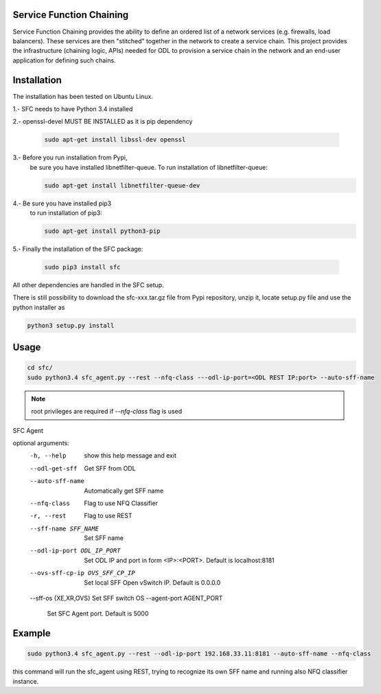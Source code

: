 Service Function Chaining
=========================

Service Function Chaining provides the ability to define an ordered list of a
network services (e.g. firewalls, load balancers). These services are then
"stitched" together in the network to create a service chain. This project
provides the infrastructure (chaining logic, APIs) needed for ODL to provision
a service chain in the network and an end-user application for defining such
chains.

Installation
============

The installation has been tested on Ubuntu Linux.

1.- SFC needs to have Python 3.4 installed

2.- openssl-devel MUST BE INSTALLED as it is pip dependency

    .. code-block:: console

       sudo apt-get install libssl-dev openssl
 
3.- Before you run installation from Pypi,
    be sure you have installed libnetfilter-queue.
    To run installation of libnetfilter-queue:

    .. code-block:: console

       sudo apt-get install libnetfilter-queue-dev

4.- Be sure you have installed pip3
    to run installation of pip3:

    .. code-block:: console

       sudo apt-get install python3-pip

5.- Finally the installation of the SFC package:

    .. code-block:: console

       sudo pip3 install sfc
 
All other dependencies are handled in the SFC setup.

There is still possibility to download
the sfc-xxx.tar.gz file from Pypi repository,
unzip it, locate setup.py file and use the python installer as

.. code-block:: console

   python3 setup.py install


Usage
=====

.. code-block:: console

   cd sfc/
   sudo python3.4 sfc_agent.py --rest --nfq-class ---odl-ip-port=<ODL REST IP:port> --auto-sff-name

.. note::

   root privileges are required if `--nfq-class` flag is used

SFC Agent

optional arguments:
  -h, --help            show this help message and exit
  --odl-get-sff         Get SFF from ODL
  --auto-sff-name       Automatically get SFF name
  --nfq-class           Flag to use NFQ Classifier
  -r, --rest            Flag to use REST
  --sff-name SFF_NAME   Set SFF name
  --odl-ip-port ODL_IP_PORT
                        Set ODL IP and port in form <IP>:<PORT>. Default is
                        localhost:8181
  --ovs-sff-cp-ip OVS_SFF_CP_IP
                        Set local SFF Open vSwitch IP. Default is 0.0.0.0
  --sff-os {XE,XR,OVS}  Set SFF switch OS
  --agent-port AGENT_PORT
                        Set SFC Agent port. Default is 5000

Example
=======

.. code-block:: console

   sudo python3.4 sfc_agent.py --rest --odl-ip-port 192.168.33.11:8181 --auto-sff-name --nfq-class
  
this command will run the sfc_agent using REST, trying to recognize its own SFF name and running 
also NFQ classifier instance. 
